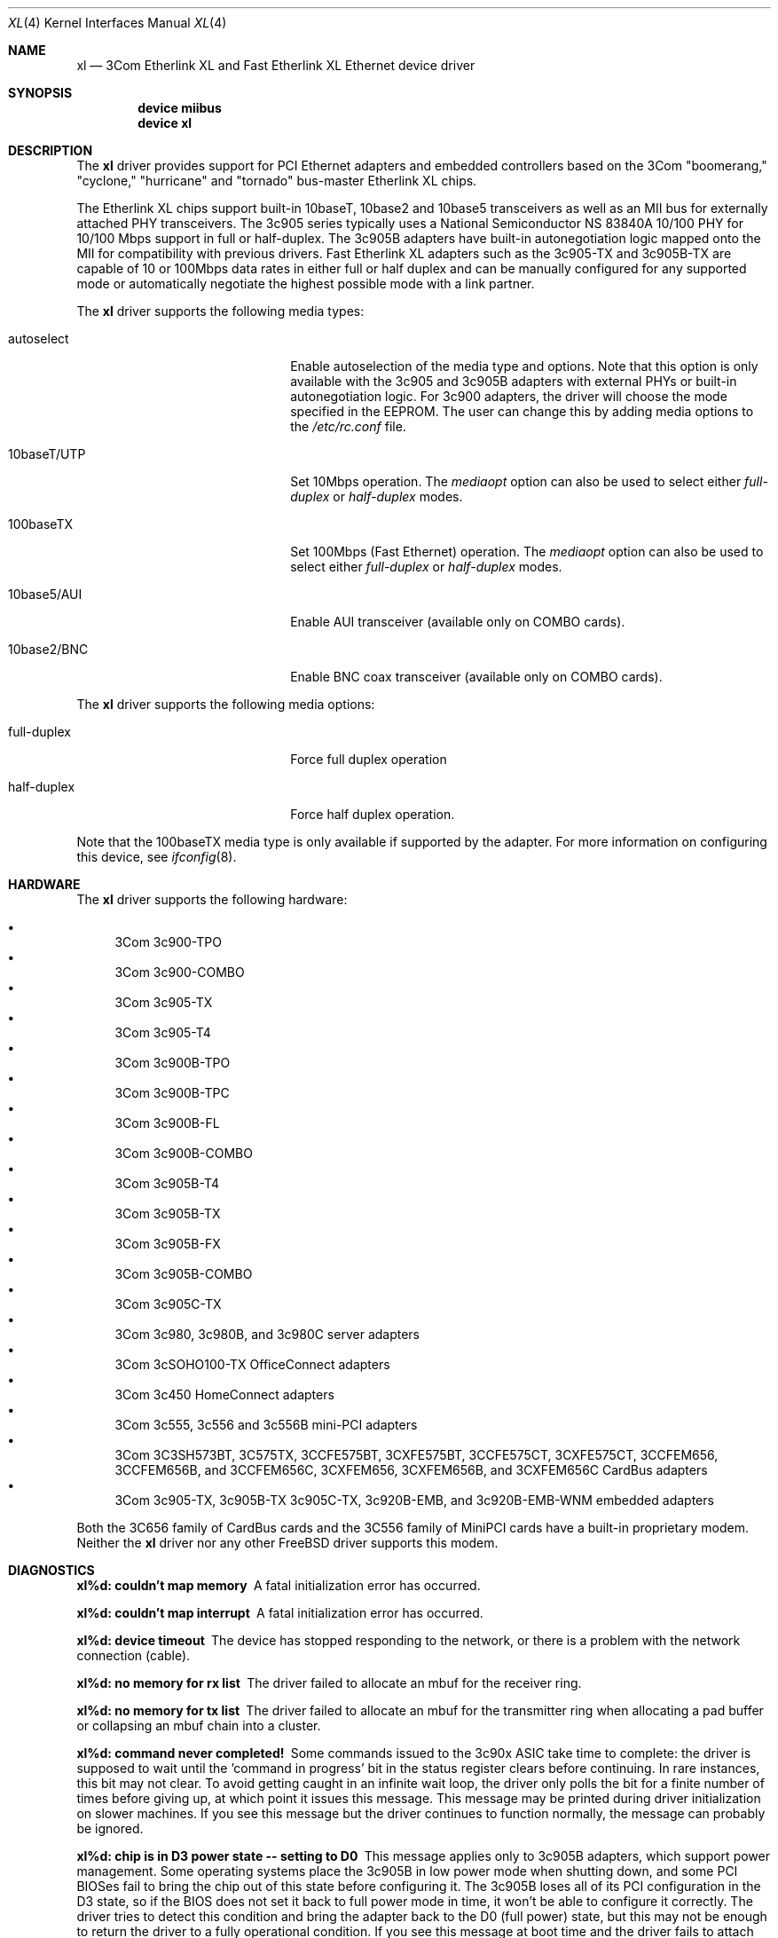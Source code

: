 .\" Copyright (c) 1997, 1998
.\"	Bill Paul <wpaul@ctr.columbia.edu>. All rights reserved.
.\"
.\" Redistribution and use in source and binary forms, with or without
.\" modification, are permitted provided that the following conditions
.\" are met:
.\" 1. Redistributions of source code must retain the above copyright
.\"    notice, this list of conditions and the following disclaimer.
.\" 2. Redistributions in binary form must reproduce the above copyright
.\"    notice, this list of conditions and the following disclaimer in the
.\"    documentation and/or other materials provided with the distribution.
.\" 3. All advertising materials mentioning features or use of this software
.\"    must display the following acknowledgement:
.\"	This product includes software developed by Bill Paul.
.\" 4. Neither the name of the author nor the names of any co-contributors
.\"    may be used to endorse or promote products derived from this software
.\"   without specific prior written permission.
.\"
.\" THIS SOFTWARE IS PROVIDED BY Bill Paul AND CONTRIBUTORS ``AS IS'' AND
.\" ANY EXPRESS OR IMPLIED WARRANTIES, INCLUDING, BUT NOT LIMITED TO, THE
.\" IMPLIED WARRANTIES OF MERCHANTABILITY AND FITNESS FOR A PARTICULAR PURPOSE
.\" ARE DISCLAIMED.  IN NO EVENT SHALL Bill Paul OR THE VOICES IN HIS HEAD
.\" BE LIABLE FOR ANY DIRECT, INDIRECT, INCIDENTAL, SPECIAL, EXEMPLARY, OR
.\" CONSEQUENTIAL DAMAGES (INCLUDING, BUT NOT LIMITED TO, PROCUREMENT OF
.\" SUBSTITUTE GOODS OR SERVICES; LOSS OF USE, DATA, OR PROFITS; OR BUSINESS
.\" INTERRUPTION) HOWEVER CAUSED AND ON ANY THEORY OF LIABILITY, WHETHER IN
.\" CONTRACT, STRICT LIABILITY, OR TORT (INCLUDING NEGLIGENCE OR OTHERWISE)
.\" ARISING IN ANY WAY OUT OF THE USE OF THIS SOFTWARE, EVEN IF ADVISED OF
.\" THE POSSIBILITY OF SUCH DAMAGE.
.\"
.\" $FreeBSD$
.\"
.Dd January 3, 2005
.Dt XL 4
.Os
.Sh NAME
.Nm xl
.Nd "3Com Etherlink XL and Fast Etherlink XL Ethernet device driver"
.Sh SYNOPSIS
.Cd "device miibus"
.Cd "device xl"
.Sh DESCRIPTION
The
.Nm
driver provides support for PCI Ethernet adapters and embedded
controllers based on the 3Com "boomerang," "cyclone," "hurricane"
and "tornado" bus-master Etherlink XL chips.
.Pp
The Etherlink XL chips support built-in 10baseT, 10base2 and 10base5
transceivers as well as an MII bus for externally attached PHY
transceivers.
The 3c905 series typically uses a National Semiconductor
NS 83840A 10/100 PHY for 10/100 Mbps support in full or half-duplex.
The 3c905B adapters have built-in autonegotiation logic mapped onto
the MII for compatibility with previous drivers.
Fast Etherlink XL
adapters such as the 3c905-TX and 3c905B-TX are capable of 10 or
100Mbps data rates in either full or half duplex and can be manually
configured for any supported mode or automatically negotiate the highest
possible mode with a link partner.
.Pp
The
.Nm
driver supports the following media types:
.Pp
.Bl -tag -width xxxxxxxxxxxxxxxxxxxx
.It autoselect
Enable autoselection of the media type and options.
Note that this
option is only available with the 3c905 and 3c905B adapters with
external PHYs or built-in autonegotiation logic.
For 3c900 adapters,
the driver will choose the mode specified in the EEPROM.
The user can
change this by adding media options to the
.Pa /etc/rc.conf
file.
.It 10baseT/UTP
Set 10Mbps operation.
The
.Ar mediaopt
option can also be used to select either
.Ar full-duplex
or
.Ar half-duplex
modes.
.It 100baseTX
Set 100Mbps (Fast Ethernet) operation.
The
.Ar mediaopt
option can also be used to select either
.Ar full-duplex
or
.Ar half-duplex
modes.
.It 10base5/AUI
Enable AUI transceiver (available only on COMBO cards).
.It 10base2/BNC
Enable BNC coax transceiver (available only on COMBO cards).
.El
.Pp
The
.Nm
driver supports the following media options:
.Pp
.Bl -tag -width xxxxxxxxxxxxxxxxxxxx
.It full-duplex
Force full duplex operation
.It half-duplex
Force half duplex operation.
.El
.Pp
Note that the 100baseTX media type is only available if supported
by the adapter.
For more information on configuring this device, see
.Xr ifconfig 8 .
.Sh HARDWARE
The
.Nm
driver supports the following hardware:
.Pp
.Bl -bullet -compact
.It
3Com 3c900-TPO
.It
3Com 3c900-COMBO
.It
3Com 3c905-TX
.It
3Com 3c905-T4
.It
3Com 3c900B-TPO
.It
3Com 3c900B-TPC
.It
3Com 3c900B-FL
.It
3Com 3c900B-COMBO
.It
3Com 3c905B-T4
.It
3Com 3c905B-TX
.It
3Com 3c905B-FX
.It
3Com 3c905B-COMBO
.It
3Com 3c905C-TX
.It
3Com 3c980, 3c980B, and 3c980C server adapters
.It
3Com 3cSOHO100-TX OfficeConnect adapters
.It
3Com 3c450 HomeConnect adapters
.It
3Com 3c555, 3c556 and 3c556B mini-PCI adapters
.It
3Com 3C3SH573BT, 3C575TX, 3CCFE575BT, 3CXFE575BT, 3CCFE575CT, 3CXFE575CT,
3CCFEM656, 3CCFEM656B, and 3CCFEM656C, 3CXFEM656, 3CXFEM656B, and
3CXFEM656C CardBus adapters
.It
3Com 3c905-TX, 3c905B-TX 3c905C-TX, 3c920B-EMB, and 3c920B-EMB-WNM embedded adapters
.El
.Pp
Both the 3C656 family of CardBus cards and the 3C556 family of MiniPCI
cards have a built-in proprietary modem.
Neither the
.Nm
driver nor any other
.Fx
driver supports this modem.
.Sh DIAGNOSTICS
.Bl -diag
.It "xl%d: couldn't map memory"
A fatal initialization error has occurred.
.It "xl%d: couldn't map interrupt"
A fatal initialization error has occurred.
.It "xl%d: device timeout"
The device has stopped responding to the network, or there is a problem with
the network connection (cable).
.It "xl%d: no memory for rx list"
The driver failed to allocate an mbuf for the receiver ring.
.It "xl%d: no memory for tx list"
The driver failed to allocate an mbuf for the transmitter ring when
allocating a pad buffer or collapsing an mbuf chain into a cluster.
.It "xl%d: command never completed!"
Some commands issued to the 3c90x ASIC take time to complete: the
driver is supposed to wait until the 'command in progress' bit in
the status register clears before continuing.
In rare instances, this
bit may not clear.
To avoid getting caught in an infinite wait loop,
the driver only polls the bit for a finite number of times before
giving up, at which point it issues this message.
This message may
be printed during driver initialization on slower machines.
If you
see this message but the driver continues to function normally, the
message can probably be ignored.
.It "xl%d: chip is in D3 power state -- setting to D0"
This message applies only to 3c905B adapters, which support power
management.
Some operating systems place the 3c905B in low power
mode when shutting down, and some PCI BIOSes fail to bring the chip
out of this state before configuring it.
The 3c905B loses all of
its PCI configuration in the D3 state, so if the BIOS does not set
it back to full power mode in time, it won't be able to configure it
correctly.
The driver tries to detect this condition and bring
the adapter back to the D0 (full power) state, but this may not be
enough to return the driver to a fully operational condition.
If
you see this message at boot time and the driver fails to attach
the device as a network interface, you will have to perform second
warm boot to have the device properly configured.
.Pp
Note that this condition only occurs when warm booting from another
operating system.
If you power down your system prior to booting
.Fx ,
the card should be configured correctly.
.It "xl%d: WARNING: no media options bits set in the media options register!"
This warning may appear when using the driver on some Dell Latitude
docking stations with built-in 3c905-TX adapters.
For whatever the
reason, the 'MII available' bit in the media options register on
this particular equipment is not set, even though it should be (the
3c905-TX always uses an external PHY transceiver).
The driver will
attempt to guess the proper media type based on the PCI device ID
word.
The driver makes a lot of noise about this condition because
the author considers it a manufacturing defect.
.El
.Sh SEE ALSO
.Xr arp 4 ,
.Xr cardbus 4 ,
.Xr miibus 4 ,
.Xr netintro 4 ,
.Xr ng_ether 4 ,
.Xr pccard 4 ,
.Xr ifconfig 8
.Sh HISTORY
The
.Nm
device driver first appeared in
.Fx 3.0 .
.Sh AUTHORS
The
.Nm
driver was written by
.An Bill Paul Aq wpaul@ctr.columbia.edu .
